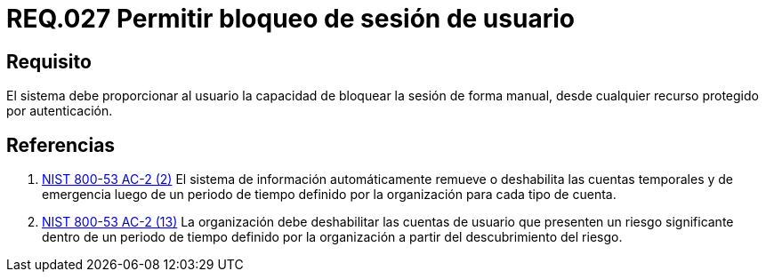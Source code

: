 :slug: rules/027/
:category: rules
:description: En el presente documento se detallan los requerimientos de seguridad relacionados al manejo de sesiones y variables de sesión de las aplicaciones. Por lo tanto, para el presente requerimiento, se recomienda que el sistema permita a un usuario bloquear la sesión de manera manual.
:keywords: Sistema, Usuario, Sesión, Bloquear, Recurso, Autenticación.
:rules: yes
:translate: rules/027/

= REQ.027 Permitir bloqueo de sesión de usuario

== Requisito

El sistema debe proporcionar al usuario
la capacidad de bloquear la sesión de forma manual,
desde cualquier recurso protegido por autenticación.

== Referencias

. [[r1]] link:https://nvd.nist.gov/800-53/Rev4/control/AC-2[+NIST+ 800-53 AC-2 (2)]
El sistema de información automáticamente remueve o deshabilita
las cuentas temporales y de emergencia luego de un periodo de tiempo
definido por la organización para  cada tipo de cuenta.

. [[r2]] link:https://nvd.nist.gov/800-53/Rev4/control/AC-2[+NIST+ 800-53 AC-2 (13)]
La organización debe deshabilitar las cuentas de usuario
que presenten un riesgo significante dentro de un periodo de tiempo
definido por la organización a partir del descubrimiento del riesgo.
